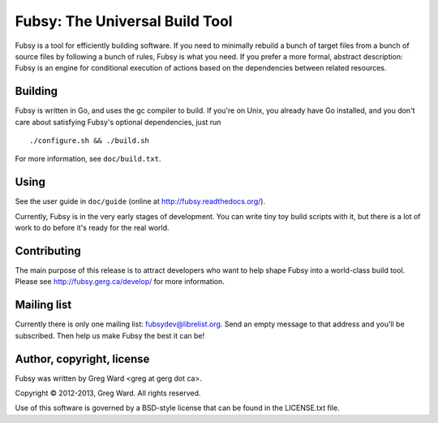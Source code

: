 Fubsy: The Universal Build Tool
===============================

Fubsy is a tool for efficiently building software. If you need to
minimally rebuild a bunch of target files from a bunch of source files
by following a bunch of rules, Fubsy is what you need. If you prefer a
more formal, abstract description: Fubsy is an engine for conditional
execution of actions based on the dependencies between related
resources.

Building
--------

Fubsy is written in Go, and uses the gc compiler to build. If you're
on Unix, you already have Go installed, and you don't care about
satisfying Fubsy's optional dependencies, just run ::

    ./configure.sh && ./build.sh

For more information, see ``doc/build.txt``.

Using
-----

See the user guide in ``doc/guide`` (online at http://fubsy.readthedocs.org/).

Currently, Fubsy is in the very early stages of development. You can
write tiny toy build scripts with it, but there is a lot of work to do
before it's ready for the real world.

Contributing
------------

The main purpose of this release is to attract developers who want to
help shape Fubsy into a world-class build tool. Please see
http://fubsy.gerg.ca/develop/ for more information.

Mailing list
------------

Currently there is only one mailing list: fubsydev@librelist.org. Send
an empty message to that address and you'll be subscribed. Then help
us make Fubsy the best it can be!

Author, copyright, license
--------------------------

Fubsy was written by Greg Ward <greg at gerg dot ca>.

Copyright © 2012-2013, Greg Ward. All rights reserved.

Use of this software is governed by a BSD-style license that can be
found in the LICENSE.txt file.
